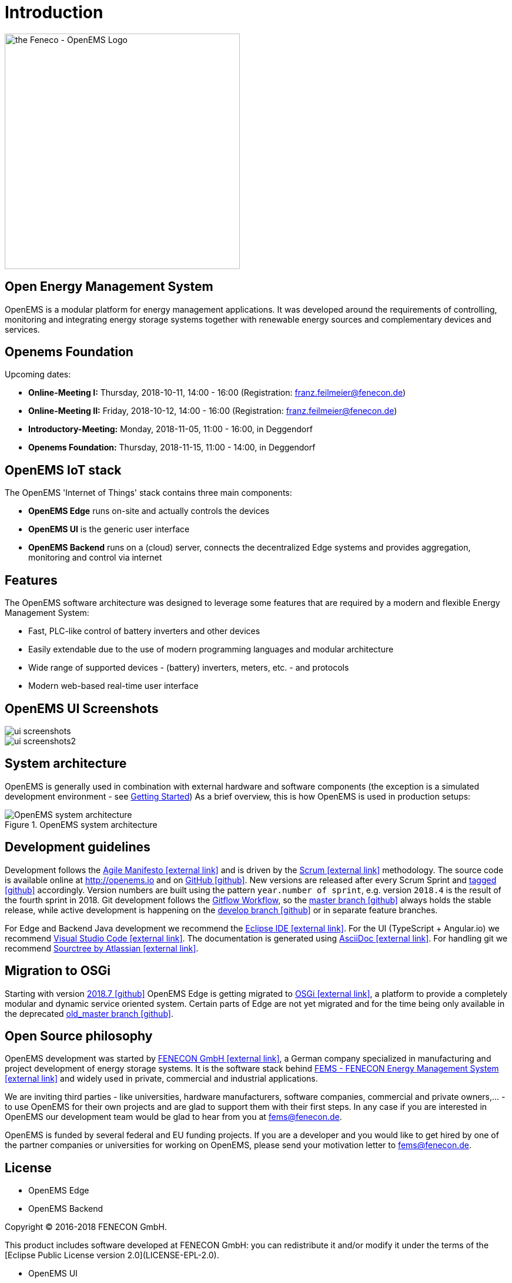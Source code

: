 = Introduction

image::OpenEMS-Logo.png[the Feneco - OpenEMS Logo,400, align="left"]

== Open Energy Management System

OpenEMS is a modular platform for energy management applications.
It was developed around the requirements of controlling, monitoring and integrating energy storage systems together with renewable energy sources and complementary devices and services.

== Openems Foundation

Upcoming dates:

* *Online-Meeting I:*   Thursday, 2018-10-11, 14:00 - 16:00 (Registration: franz.feilmeier@fenecon.de)
* *Online-Meeting II:*  Friday, 2018-10-12, 14:00 - 16:00 (Registration: franz.feilmeier@fenecon.de)
* *Introductory-Meeting:* Monday, 2018-11-05, 11:00 - 16:00, in Deggendorf
* *Openems Foundation:*  Thursday, 2018-11-15, 11:00 - 14:00, in Deggendorf

== OpenEMS IoT stack

The OpenEMS 'Internet of Things' stack contains three main components:

 * **OpenEMS Edge** runs on-site and actually controls the devices
 * **OpenEMS UI** is the generic user interface
 * **OpenEMS Backend** runs on a (cloud) server, connects the decentralized Edge systems and provides aggregation, monitoring and control via internet

== Features

The OpenEMS software architecture was designed to leverage some features that are required by a modern and flexible Energy Management System:

 * Fast, PLC-like control of battery inverters and other devices
 * Easily extendable due to the use of modern programming languages and modular architecture
 * Wide range of supported devices - (battery) inverters, meters, etc. - and protocols
 * Modern web-based real-time user interface

== OpenEMS UI Screenshots
image::ui-screenshots.png[]
image::ui-screenshots2.png[]

== System architecture

OpenEMS is generally used in combination with external hardware and software components
(the exception is a simulated development environment - see xref:gettingstarted.adoc[Getting Started])
As a brief overview, this is how OpenEMS is used in production setups:

.OpenEMS system architecture
image::system-architecture.png[OpenEMS system architecture]

== Development guidelines

Development follows the https://de.wikipedia.org/wiki/Agile_Softwareentwicklung[Agile Manifesto icon:external-link[]] and is driven by the https://de.wikipedia.org/wiki/Scrum[Scrum icon:external-link[]] methodology. 
The source code is available online at http://openems.io and on https://github.com/OpenEMS/openems[GitHub icon:github[]]. 
New versions are released after every Scrum Sprint and https://github.com/OpenEMS/openems/releases[tagged icon:github[]] accordingly. 
Version numbers are built using the pattern `year.number of sprint`, e.g. version `2018.4` is the result of the fourth sprint in 2018. 
Git development follows the https://www.atlassian.com/git/tutorials/comparing-workflows/gitflow-workflow[Gitflow Workflow], so the https://github.com/OpenEMS/openems/tree/master/[master branch icon:github[]] always holds the stable release, while active development is happening on the https://github.com/OpenEMS/openems/tree/develop[develop branch icon:github[]] or in separate feature branches.

For Edge and Backend Java development we recommend the https://www.eclipse.org/ide/[Eclipse IDE icon:external-link[]].
For the UI (TypeScript + Angular.io) we recommend https://code.visualstudio.com/[Visual Studio Code icon:external-link[]]. 
The documentation is generated using http://asciidoc.org[AsciiDoc icon:external-link[]]. 
For handling git we recommend https://www.sourcetreeapp.com/[Sourctree by Atlassian icon:external-link[]].

// TODO remove this after migration to OSGi is finished
== Migration to OSGi

Starting with version https://github.com/OpenEMS/openems/releases/tag/2018.7[2018.7 icon:github[]] OpenEMS Edge is getting migrated to https://en.wikipedia.org/wiki/OSGi[OSGi icon:external-link[]], a platform to provide a completely modular and dynamic service oriented system. Certain parts of Edge are not yet migrated and for the time being only available in the deprecated https://github.com/OpenEMS/openems/tree/old_master[old_master branch icon:github[]].

== Open Source philosophy

OpenEMS development was started by https://www.fenecon.de[FENECON GmbH icon:external-link[]], a German company specialized in manufacturing and project development of energy storage systems. It is the software stack behind https://fenecon.de/page/fems[FEMS - FENECON Energy Management System icon:external-link[]] and widely used in private, commercial and industrial applications.

We are inviting third parties - like universities, hardware manufacturers, software companies, commercial and private owners,... - to use OpenEMS for their own projects and are glad to support them with their first steps. In any case if you are interested in OpenEMS our development team would be glad to hear from you at fems@fenecon.de.

OpenEMS is funded by several federal and EU funding projects. If you are a developer and you would like to get hired by one of the partner companies or universities for working on OpenEMS, please send your motivation letter to fems@fenecon.de.

== License

* OpenEMS Edge 
* OpenEMS Backend

Copyright (C) 2016-2018 FENECON GmbH.

This product includes software developed at FENECON GmbH: you can
redistribute it and/or modify it under the terms of the [Eclipse Public License version 2.0](LICENSE-EPL-2.0). 

 * OpenEMS UI

Copyright (C) 2016-2018 FENECON GmbH.

This product includes software developed at FENECON GmbH: you can
redistribute it and/or modify it under the terms of the [GNU Affero General Public License version 3](LICENSE-AGPL-3.0).

Stefan Feilmeier (c) 2018 FENECON GmbH
Version 2018.9.0
